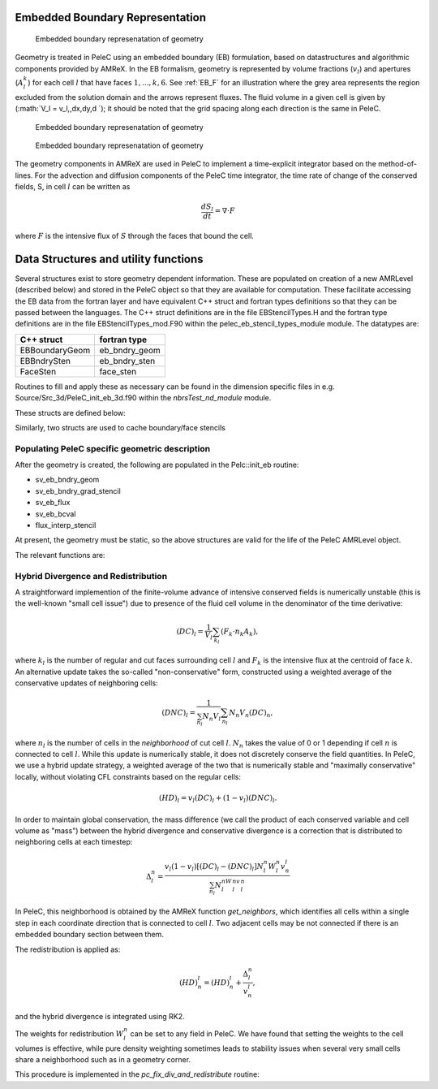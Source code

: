 
 .. role:: cpp(code)
    :language: c++
 
 .. role:: fortran(code)
    :language: fortran

 .. _EB:

Embedded Boundary Representation
--------------------------------

.. _eb_cell_fig1:

.. figure:: EB_sample.pdf
   :alt: EB Cell
   :width: 100

   Embedded boundary represenatation of geometry


Geometry is treated in PeleC using an embedded boundary (EB) formulation, based on datastructures and algorithmic components provided by AMReX.   In the EB formalism, geometry is represented by volume fractions (:math:`v_l`) 
and apertures (:math:`A_l^k`) for each cell :math:`l` that have faces :math:`1,...,k,6`. See :ref:`EB_F` for an illustration where the grey area represents the region excluded from the solution domain and the arrows represent fluxes. The fluid volume in a given cell is given by  
(:math:`V_l = v_l\,\,dx\,dy\,d `); it should be noted that the grid spacing along each direction is the same in PeleC.

.. _EB_F:

.. figure:: EB_F.png
   :alt: EB Cell
   :width: 100

   Embedded boundary represenatation of geometry

.. _EB_A:

.. figure:: EB_AVfrac.png
   :alt: EB Cell
   :width: 100

   Embedded boundary represenatation of geometry


The geometry components in AMReX are used in PeleC to implement a time-explicit integrator based on the method-of-lines.  For the advection and diffusion components of the PeleC time integrator, the time rate of change of the conserved fields, S, in cell :math:`l` can be written as 

.. math::
  \frac{dS_l}{dt} = \nabla \cdot F

where :math:`F` is the intensive flux of :math:`S` through the faces that bound the cell.


Data Structures and utility functions
-------------------------------------

Several structures exist to store geometry dependent information. These are populated on creation of a new AMRLevel (described below) and stored in the PeleC object so that they are available for computation. These facilitate accessing the EB data from the fortran layer and have equivalent C++ struct and fortran types definitions so that they can be passed between the languages. The C++ struct definitions are in the file EBStencilTypes.H and the fortran type definitions are in the file EBStencilTypes_mod.F90 within the pelec_eb_stencil_types_module module. The datatypes are:

+----------------+----------------+
| C++ struct     | fortran type   |
+================+================+
| EBBoundaryGeom | eb_bndry_geom  |
+----------------+----------------+
| EBBndrySten    | eb_bndry_sten  |
+----------------+----------------+
| FaceSten       | face_sten      |
+----------------+----------------+

Routines to fill and apply these as necessary can be found in the dimension specific files in e.g. Source/Src_3d/PeleC_init_eb_3d.f90 within the `nbrsTest_nd_module` module.

These structs are defined below:


.. f:type:: pelec_eb_stencil_types_module/eb_bndry_geom

.. doxygenstruct:: EBBndryGeom
    :members:
    :undoc-members:

Similarly, two structs are used to cache boundary/face stencils


.. doxygenstruct:: EBBndrySten
    :members:
    :undoc-members:

.. f:type:: pelec_eb_stencil_types_module/eb_bndry_sten


.. doxygenstruct:: FaceSten
    :members:
    :undoc-members:
.. f:type:: pelec_eb_stencil_types_module/face_sten

Populating PeleC specific geometric description
~~~~~~~~~~~~~~~~~~~~~~~~~~~~~~~~~~~~~~~~~~~~~~~

After the geometry is created, the following are populated in the Pelc::init_eb routine:

* sv_eb_bndry_geom
* sv_eb_bndry_grad_stencil
* sv_eb_flux 
* sv_eb_bcval 
* flux_interp_stencil

At present, the geometry must be static, so the above structures are valid for the life of the PeleC AMRLevel object. 

The relevant functions are:


.. doxygenfunction:: PeleC::init_eb


.. doxygenfunction:: PeleC::initialize_eb_structs




Hybrid Divergence and Redistribution
~~~~~~~~~~~~~~~~~~~~~~~~~~~~~~~~~~~

A straightforward implemention of the finite-volume advance of intensive conserved fields is numerically unstable (this is the well-known "small cell issue") due to presence of the fluid cell volume in the denominator of the time derivative:

.. math::
  (DC)_l = \frac{1}{V_l} \sum_{k_l} \left( F_k \cdot n_k A_k \right),

where :math:`k_l` is the number of regular and cut faces surrounding cell :math:`l` and :math:`F_k` is the intensive flux at the centroid of face :math:`k`.  An alternative update takes the so-called "non-conservative" form, constructed using a weighted average of the conservative updates of neighboring cells:

.. math::
  (DNC)_l = \frac{1}{\sum_{n_l}N_n V_l} \sum_{n_l}N_n V_n (DC)_n,

where :math:`n_l` is the number of cells in the `neighborhood` of cut cell :math:`l`. :math:`N_n` takes the value of 0 or 1 depending if cell :math:`n` is connected to cell :math:`l`. While this update is numerically stable, it does not discretely conserve the field quantities.  In PeleC, we use a hybrid update strategy, a weighted average of the two that is numerically stable and "maximally conservative" locally, without violating CFL constraints based on the regular cells:

.. math::
  (HD)_l = v_l(DC)_l + (1-v_l)(DNC)_l.

In order to maintain global conservation, the mass difference (we call the product of each conserved variable and cell volume as "mass") between the hybrid divergence and conservative divergence is a correction that is distributed to neighboring cells at each timestep:

.. math::
  \Delta_l^n = \frac{v_l(1-v_l)\left[(DC)_l - (DNC)_l\right]N_l^n W_l^n v_n^l}{\sum_{n_l}N_l^nW_l^nv_l^n}

In PeleC, this neighborhood is obtained by the AMReX function `get_neighbors`, which identifies all cells within a single step in each coordinate direction that is connected to cell :math:`l`. Two adjacent cells may be not connected if there is an embedded boundary section between them.

The redistribution is applied as:

.. math::
  (HD)_n^l = (HD)_n^l +  \frac{\Delta_l^n}{v_n^l},

and the hybrid divergence is integrated using RK2. 

The weights for redistribution :math:`W_l^n` can be set to any field in PeleC. We have found that setting the weights to the cell volumes is effective, while pure density weighting sometimes leads to stability issues when several very small cells share a neighborhood such as in a geometry corner.

This procedure is implemented in the `pc_fix_div_and_redistribute` routine:


.. f:function:: nbrsTest_nd_module/pc_fix_div_and_redistribute

    This performs four steps
        1. Recompute conservative divergence, DC, on cut cells...need DC in 2 grow cells for    final result
        2. Compute non-conservative and hybrid divergence, DNC and HD, and redistribution mass  dM in cut cells. We will need this in 1 grow cells (see below), so it depends on     having a conservative div in 2 grow cells
        3. Now that we finished computing HD and dM everywhere, it is safe to increment DC to   hold HD
        4. Redistribute dM - THIS REQUIRES THAT DC BE GOOD IN 1 GROW CELL

    This interpolates fluxes from face centers to the centroid of the uncovered part of the face 

    :p f0: Edge centered flux in x direction on x faces
    :p f1: Edge centered flux in y direction on y faces
    :p f2: Edge centered flux in z direction on z faces
    :p sv_ebg: Geometry information for cut cells
    :p ebflux: Flux through cut face
    :p DC: Divergence

.. f:function:: nbrsTest_nd_module/pc_apply_face_stencil
    This is used to apply a pre-filled stencil operation to face data.


